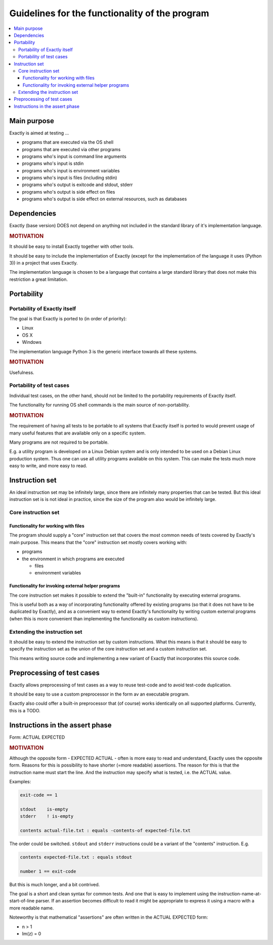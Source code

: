 Guidelines for the functionality of the program
############################################################

.. contents:: :local:


Main purpose
============================================================

Exactly is aimed at testing ...

* programs that are executed via the OS shell
* programs that are executed via other programs
* programs who's input is command line arguments
* programs who's input is stdin
* programs who's input is environment variables
* programs who's input is files (including stdin)
* programs who's output is exitcode and stdout, stderr
* programs who's output is side effect on files
* programs who's output is side effect on external resources, such as databases


Dependencies
============================================================

Exactly (base version) DOES not depend on anything not included in the
standard library of it's implementation language.

.. rubric:: MOTIVATION

It should be easy to install Exactly together with other tools.

It should be easy to include the implementation of Exactly (except for the
implementation of the language it uses (Python 3)) in a project that uses
Exactly.

The implementation language is chosen to be a language that contains a large
standard library that does not make this restriction a great limitation.


Portability
============================================================

Portability of Exactly itself
------------------------------------------------------------

The goal is that Exactly is ported to (in order of priority):

* Linux
* OS X
* Windows

The implementation language Python 3 is the generic interface towards all
these systems.

.. rubric:: MOTIVATION

Usefulness.

Portability of test cases
------------------------------------------------------------

Individual test cases, on the other hand, should not be limited to the portability
requirements of Exactly itself.

The functionality for running OS shell commands is the main source of non-portability.

.. rubric:: MOTIVATION

The requirement of having all tests to be portable to all systems that
Exactly itself is ported to would prevent usage of many useful features
that are available only on a specific system.

Many programs are not required to be portable.

E.g. a utility program is developed on a Linux Debian system and is only
intended to be used on a Debian Linux production system.
Thus one can use all utility programs available on this system.  This can make
the tests much more easy to write, and more easy to read.


Instruction set
============================================================

An ideal instruction set may be infinitely large, since there are infinitely
many properties that can be tested.  But this ideal instruction set is
is not ideal in practice, since the size of the program also would be
infinitely large.

Core instruction set
------------------------------------------------------------

Functionality for working with files
^^^^^^^^^^^^^^^^^^^^^^^^^^^^^^^^^^^^^^^^^^^^^^^^^^^^^^^^^^^^

The program should supply a "core" instruction set that covers the
most common needs of tests covered by Exactly's main purpose.
This means that the "core" instruction set mostly covers working with:

* programs
* the environment in which programs are executed

  * files
  * environment variables

Functionality for invoking external helper programs
^^^^^^^^^^^^^^^^^^^^^^^^^^^^^^^^^^^^^^^^^^^^^^^^^^^^^^^^^^^^

The core instruction set makes it possible to extend the "built-in"
functionality by executing external programs.

This is useful both as a way of incorporating functionality offered by
existing programs (so that it does not have to be duplicated by Exactly),
and as a convenient way to extend Exactly's functionality by writing custom
external programs (when this is more convenient than implementing the
functionality as custom instructions).

Extending the instruction set
------------------------------------------------------------

It should be easy to extend the instruction set by custom instructions.
What this means is that it should be easy to specify the instruction set as
the union of the core instruction set and a custom instruction set.

This means writing source code and implementing a new variant of
Exactly that incorporates this source code.


Preprocessing of test cases
============================================================

Exactly allows preprocessing of test cases as a way to reuse test-code and to
avoid test-code duplication.

It should be easy to use a custom preprocessor in the form av an executable
program.

Exactly also could offer a built-in preprocessor that (of course) works
identically on all supported platforms.  Currently, this is a TODO.


Instructions in the assert phase
============================================================

Form: ACTUAL EXPECTED

.. rubric:: MOTIVATION

Although the opposite form - EXPECTED ACTUAL - often is more easy to read and
understand, Exactly uses the opposite form.  Reasons for this is
possibility to have shorter (=more readable) assertions.  The reason for this
is that the instruction name must start the line.  And the instruction may specify
what is tested, i.e. the ACTUAL value.

Examples:

.. code-block::

   exit-code == 1

   stdout    is-empty
   stderr    ! is-empty

   contents actual-file.txt : equals -contents-of expected-file.txt

The order could be switched. ``stdout`` and ``stderr`` instructions could be a variant
of the "contents" instruction. E.g.

.. code-block::

    contents expected-file.txt : equals stdout

    number 1 == exit-code

But this is much longer, and a bit contrived.

The goal is a short and clean syntax for common tests.  And one that is easy
to implement using the instruction-name-at-start-of-line parser.
If an assertion becomes difficult to read it might be appropriate to express
it using a macro with a more readable name.

Noteworthy is that mathematical "assertions" are often written in the
ACTUAL EXPECTED form:

* n > 1
* Im(z) = 0
